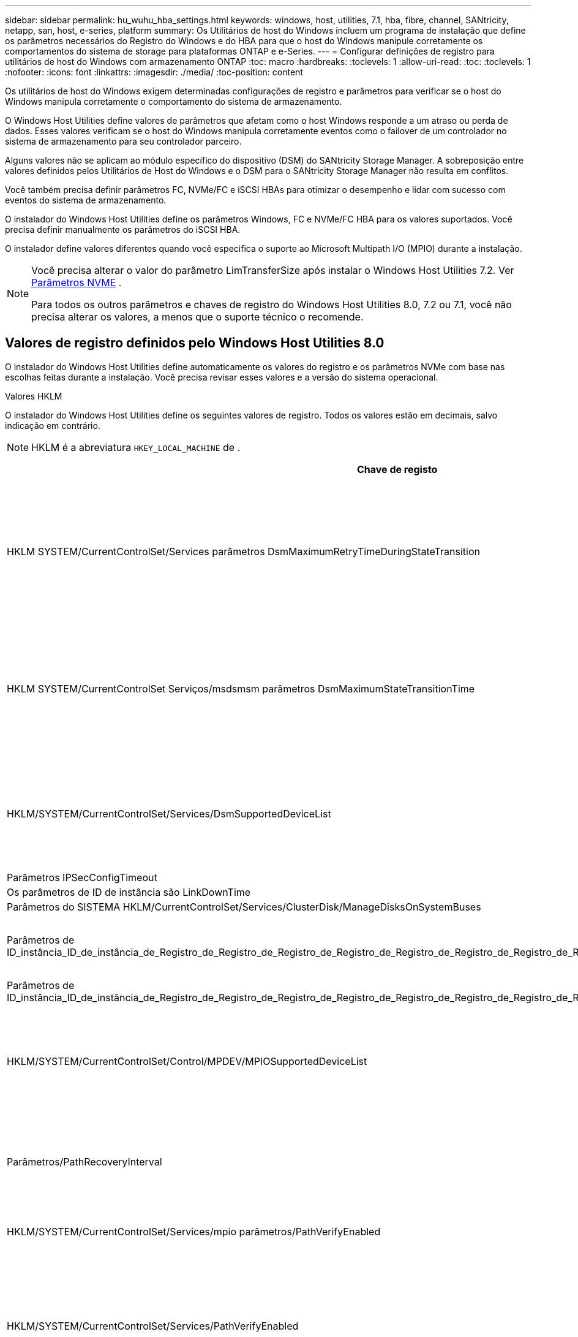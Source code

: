 ---
sidebar: sidebar 
permalink: hu_wuhu_hba_settings.html 
keywords: windows, host, utilities, 7.1, hba, fibre, channel, SANtricity, netapp, san, host, e-series, platform 
summary: Os Utilitários de host do Windows incluem um programa de instalação que define os parâmetros necessários do Registro do Windows e do HBA para que o host do Windows manipule corretamente os comportamentos do sistema de storage para plataformas ONTAP e e-Series. 
---
= Configurar definições de registro para utilitários de host do Windows com armazenamento ONTAP
:toc: macro
:hardbreaks:
:toclevels: 1
:allow-uri-read: 
:toc: 
:toclevels: 1
:nofooter: 
:icons: font
:linkattrs: 
:imagesdir: ./media/
:toc-position: content


[role="lead"]
Os utilitários de host do Windows exigem determinadas configurações de registro e parâmetros para verificar se o host do Windows manipula corretamente o comportamento do sistema de armazenamento.

O Windows Host Utilities define valores de parâmetros que afetam como o host Windows responde a um atraso ou perda de dados.  Esses valores verificam se o host do Windows manipula corretamente eventos como o failover de um controlador no sistema de armazenamento para seu controlador parceiro.

Alguns valores não se aplicam ao módulo específico do dispositivo (DSM) do SANtricity Storage Manager.  A sobreposição entre valores definidos pelos Utilitários de Host do Windows e o DSM para o SANtricity Storage Manager não resulta em conflitos.

Você também precisa definir parâmetros FC, NVMe/FC e iSCSI HBAs para otimizar o desempenho e lidar com sucesso com eventos do sistema de armazenamento.

O instalador do Windows Host Utilities define os parâmetros Windows, FC e NVMe/FC HBA para os valores suportados.  Você precisa definir manualmente os parâmetros do iSCSI HBA.

O instalador define valores diferentes quando você especifica o suporte ao Microsoft Multipath I/O (MPIO) durante a instalação.

[NOTE]
====
Você precisa alterar o valor do parâmetro LimTransferSize após instalar o Windows Host Utilities 7.2. Ver <<nvme_parameter,Parâmetros NVME>> .

Para todos os outros parâmetros e chaves de registro do Windows Host Utilities 8.0, 7.2 ou 7.1, você não precisa alterar os valores, a menos que o suporte técnico o recomende.

====


== Valores de registro definidos pelo Windows Host Utilities 8.0

O instalador do Windows Host Utilities define automaticamente os valores do registro e os parâmetros NVMe com base nas escolhas feitas durante a instalação.  Você precisa revisar esses valores e a versão do sistema operacional.

[role="tabbed-block"]
====
.Valores HKLM
--
O instalador do Windows Host Utilities define os seguintes valores de registro. Todos os valores estão em decimais, salvo indicação em contrário.


NOTE: HKLM é a abreviatura `HKEY_LOCAL_MACHINE` de .

[cols="20,20,30"]
|===
| Chave de registo | Valor | Quando definido 


| HKLM SYSTEM/CurrentControlSet/Services parâmetros DsmMaximumRetryTimeDuringStateTransition | 120 | Quando o suporte MPIO é especificado e seu servidor é Windows Server 2025, 2022, 2019 ou 2016 


| HKLM SYSTEM/CurrentControlSet Serviços/msdsmsm parâmetros DsmMaximumStateTransitionTime | 120 | Quando o suporte MPIO é especificado e seu servidor é Windows Server 2025, 2022, 2019 ou 2016 


| HKLM/SYSTEM/CurrentControlSet/Services/DsmSupportedDeviceList | "NETAPP LUN", "NETAPP LUN C-Mode" "NVMe NetApp ONTAP Con" | Quando o suporte MPIO é especificado 


| Parâmetros IPSecConfigTimeout | 60 | Sempre 


| Os parâmetros de ID de instância são LinkDownTime | 10 | Sempre 


| Parâmetros do SISTEMA HKLM/CurrentControlSet/Services/ClusterDisk/ManageDisksOnSystemBuses | 1 | Sempre 


| Parâmetros de ID_instância_ID_de_instância_de_Registro_de_Registro_de_Registro_de_Registro_de_Registro_de_Registro_de_Registro_de_Registro_de_Registro_de_Registro_de_Registro | 120 | Quando nenhum suporte MPIO está selecionado 


| Parâmetros de ID_instância_ID_de_instância_de_Registro_de_Registro_de_Registro_de_Registro_de_Registro_de_Registro_de_Registro_de_Registro_de_Registro_de_Registro_de_Registro | 30 | Sempre 


| HKLM/SYSTEM/CurrentControlSet/Control/MPDEV/MPIOSupportedDeviceList | "NETAPP LUN", "NETAPP LUN C-Mode", "NVMe NetApp ONTAP Con" | Quando o suporte MPIO é especificado 


| Parâmetros/PathRecoveryInterval | 30 | Quando seu servidor for Windows Server 2025, 2022, 2019 ou 2016 


| HKLM/SYSTEM/CurrentControlSet/Services/mpio parâmetros/PathVerifyEnabled | 1 | Quando o suporte MPIO é especificado 


| HKLM/SYSTEM/CurrentControlSet/Services/PathVerifyEnabled | 1 | Quando o suporte MPIO é especificado e seu servidor é Windows Server 2025, 2022, 2019 ou 2016 


| HKLM/SYSTEM/CurrentControlSet/Services/Vnetapp/Parameters/PathVerifyEnabled | 0 | Quando o suporte MPIO é especificado 


| HKLM SYSTEM/CurrentControlSet/Services/mpio/Parameters/PDORemovePeriod | 130 | Quando o suporte MPIO é especificado 


| Parâmetros do PDORemovePeriod | 130 | Quando o suporte MPIO é especificado e seu servidor é Windows Server 2025, 2022, 2019 ou 2016 


| Parâmetros do PDORemovePeriod | 130 | Quando o suporte MPIO é especificado 


| Parâmetros/RetryCount | 6 | Quando o suporte MPIO é especificado 


| Parâmetros/RetryCount | 6 | Quando o suporte MPIO é especificado e seu servidor é Windows Server 2025, 2022, 2019 ou 2016 


| Parâmetros/intervalo de retoque | 1 | Quando o suporte MPIO é especificado 


| Parâmetros/RetryInterval | 1 | Quando o suporte MPIO é especificado e seu servidor é Windows Server 2025, 2022, 2019 ou 2016 


| Parâmetros/RetryInterval | 1 | Quando o suporte MPIO é especificado 


.2+| HKLM/SISTEMA/CurrentControlSet Serviços/disco/TimeOutValue | 120 | Quando nenhum suporte MPIO está selecionado 


| 60 | Quando o suporte MPIO é especificado 


| Parâmetros do UseCustomPathRecoveryInterval | 1 | Quando o suporte MPIO é especificado e seu servidor é Windows Server 2025, 2022, 2019 ou 2016 
|===
--
.Parâmetros NVMe
--
O Windows Host Utilities 8.0 atualiza os seguintes parâmetros do driver NVMe Emulex durante a instalação:

* EnableNVMe: 1
* NVMEMode (modo NVMEMode): 0


--
====


== Valores de Registro definidos pelos Utilitários de host do Windows 7,2

O instalador do Windows Host Utilities define automaticamente os valores do registro e os parâmetros NVMe com base nas escolhas feitas durante a instalação.  Você precisa revisar esses valores e a versão do sistema operacional.

[#nvme_parameter,role="tabbed-block"]
====
.Valores HKLM
--
O instalador do Windows Host Utilities define os seguintes valores de registro. Todos os valores estão em decimais, salvo indicação em contrário.


NOTE: HKLM é a abreviatura `HKEY_LOCAL_MACHINE` de .

[cols="20,20,30"]
|===
| Chave de registo | Valor | Quando definido 


| HKLM SYSTEM/CurrentControlSet/Services parâmetros DsmMaximumRetryTimeDuringStateTransition | 120 | Quando o suporte MPIO é especificado e o servidor é Windows Server 2025, 2022, 2019, 2016 ou 2012 R2 


| HKLM SYSTEM/CurrentControlSet Serviços/msdsmsm parâmetros DsmMaximumStateTransitionTime | 120 | Quando o suporte MPIO é especificado e o servidor é Windows Server 2025, 2022, 2019, 2016 ou 2012 R2 


| HKLM/SYSTEM/CurrentControlSet/Services/DsmSupportedDeviceList | "NETAPP LUN", "NETAPP LUN C-Mode" "NVMe NetApp ONTAP Con" | Quando o suporte MPIO é especificado 


| Parâmetros IPSecConfigTimeout | 60 | Sempre 


| Os parâmetros de ID de instância são LinkDownTime | 10 | Sempre 


| Parâmetros do SISTEMA HKLM/CurrentControlSet/Services/ClusterDisk/ManageDisksOnSystemBuses | 1 | Sempre 


| Parâmetros de ID_instância_ID_de_instância_de_Registro_de_Registro_de_Registro_de_Registro_de_Registro_de_Registro_de_Registro_de_Registro_de_Registro_de_Registro_de_Registro | 120 | Quando nenhum suporte MPIO está selecionado 


| Parâmetros de ID_instância_ID_de_instância_de_Registro_de_Registro_de_Registro_de_Registro_de_Registro_de_Registro_de_Registro_de_Registro_de_Registro_de_Registro_de_Registro | 30 | Sempre 


| HKLM/SYSTEM/CurrentControlSet/Control/MPDEV/MPIOSupportedDeviceList | "NETAPP LUN", "NETAPP LUN C-Mode", "NVMe NetApp ONTAP Con" | Quando o suporte MPIO é especificado 


| Parâmetros/PathRecoveryInterval | 30 | Quando o servidor é Windows Server 2025, 2022, 2019, 2016 ou 2012 R2 


| HKLM/SYSTEM/CurrentControlSet/Services/mpio parâmetros/PathVerifyEnabled | 1 | Quando o suporte MPIO é especificado 


| HKLM/SYSTEM/CurrentControlSet/Services/PathVerifyEnabled | 1 | Quando o suporte MPIO é especificado e o servidor é Windows Server 2025, 2022, 2019, 2016 ou 2012 R2 


| HKLM/SYSTEM/CurrentControlSet/Services/Vnetapp/Parameters/PathVerifyEnabled | 0 | Quando o suporte MPIO é especificado 


| HKLM SYSTEM/CurrentControlSet/Services/mpio/Parameters/PDORemovePeriod | 130 | Quando o suporte MPIO é especificado 


| Parâmetros do PDORemovePeriod | 130 | Quando o suporte MPIO é especificado e o servidor é Windows Server 2025, 2022, 2019, 2016 ou 2012 R2 


| Parâmetros do PDORemovePeriod | 130 | Quando o suporte MPIO é especificado 


| Parâmetros/RetryCount | 6 | Quando o suporte MPIO é especificado 


| Parâmetros/RetryCount | 6 | Quando o suporte MPIO é especificado e o servidor é Windows Server 2025, 2022, 2019, 2016 ou 2012 R2 


| Parâmetros/intervalo de retoque | 1 | Quando o suporte MPIO é especificado 


| Parâmetros/RetryInterval | 1 | Quando o suporte MPIO é especificado e o servidor é Windows Server 2025, 2022, 2019, 2016 ou 2012 R2 


| Parâmetros/RetryInterval | 1 | Quando o suporte MPIO é especificado 


.2+| HKLM/SISTEMA/CurrentControlSet Serviços/disco/TimeOutValue | 120 | Quando nenhum suporte MPIO está selecionado 


| 60 | Quando o suporte MPIO é especificado 


| Parâmetros do UseCustomPathRecoveryInterval | 1 | Quando o suporte MPIO é especificado e o servidor é Windows Server 2025, 2022, 2019, 2016 ou 2012 R2 
|===
--
.Parâmetros NVMe
--
Os seguintes parâmetros do driver NVMe Emulex são atualizados quando você instala o Windows Host Utilities 7.2:

* EnableNVMe: 1
* NVMEMode (modo NVMEMode): 0
* LimTransferSize 1
+
O parâmetro LimTransferSize é definido automaticamente como "1" quando você instala os Utilitários de host do Windows 7,2. Após a instalação, você precisa alterar manualmente o valor LimTransferSize para "0" e reinicializar o servidor.



--
====


== Valores de Registro definidos pelos Utilitários de host do Windows 7,1

O instalador do Windows Host Utilities define automaticamente os valores do registro com base nas escolhas que você faz durante a instalação.  Você precisa revisar esses valores de registro e a versão do sistema operacional.

Os valores a seguir são definidos pelo instalador de Utilitários de host do Windows. Todos os valores estão em decimal, a menos que indicado de outra forma.


NOTE: `HKLM` é a abreviatura `HKEY_LOCAL_MACHINE` de .

[cols="~, 10, ~"]
|===
| Chave de registo | Valor | Quando definido 


| HKLM SYSTEM/CurrentControlSet/Services parâmetros DsmMaximumRetryTimeDuringStateTransition | 120 | Quando o suporte MPIO é especificado e o seu servidor é Windows Server 2016, 2012 R2, 2012, 2008 R2 ou 2008, exceto se o Data ONTAP DSM for detetado 


| HKLM SYSTEM/CurrentControlSet/Services parâmetros DsmMaximumStateTransitionTime | 120 | Quando o suporte MPIO é especificado e o seu servidor é Windows Server 2016, 2012 R2, 2012, 2008 R2 ou 2008, exceto se o Data ONTAP DSM for detetado 


.2+| Parâmetros/DsmSupportedDeviceList | "NETAPPLUN" | Quando o suporte MPIO é especificado 


| "NetApp LUN", "NetApp LUN C-Mode" | Quando o suporte MPIO é especificado, exceto se o DSM Data ONTAP for detetado 


| Verifique se a MENSAGEM de erro está correta | 60 | Sempre, exceto quando o Data ONTAP DSM é detetado 


| Verifique se a MENSAGEM de erro está ativada | 10 | Sempre 


| Parâmetros/ManageDisksOnSystemBuses | 1 | Sempre, exceto quando o Data ONTAP DSM é detetado 


.2+| Verifique se a MENSAGEM de erro está correta | 120 | Quando nenhum suporte MPIO está selecionado 


| 30 | Sempre, exceto quando o Data ONTAP DSM é detetado 


.2+| HKLM/SYSTEM/CurrentControlSet/MPDEV/MPIOSupportedDeviceList | "LUN NetApp" | Quando o suporte MPIO é especificado 


| "NetApp LUN", "NetApp LUN C-Mode" | Quando o MPIO é especificado pelo suporte, exceto se o DSM Data ONTAP for detetado 


| Parâmetros/PathRecoveryInterval | 40 | Quando o servidor é apenas Windows Server 2008, Windows Server 2008 R2, Windows Server 2012, Windows Server 2012 R2 ou Windows Server 2016 


| HKLM/SYSTEM/CurrentControlSet/Services/mpio parâmetros/PathVerifyEnabled | 0 | Quando o suporte MPIO é especificado, exceto se o DSM Data ONTAP for detetado 


| HKLM/SYSTEM/CurrentControlSet/Services/msdssm parâmetros/PathVerifyEnabled | 0 | Quando o suporte MPIO é especificado, exceto se o DSM Data ONTAP for detetado 


| HKLM/SYSTEM/CurrentControlSet/Services/PathVerifyEnabled | 0 | Quando o suporte MPIO é especificado e o seu servidor é Windows Server 2016, 2012 R2, 2012, 2008 R2 ou 2008, exceto se o Data ONTAP DSM for detetado 


| HKLM/SYSTEM/CurrentControlSet/Services/PathVerifyEnabled | 0 | Quando o suporte MPIO é especificado e o seu servidor é Windows Server 2003, exceto se o Data ONTAP DSM for detetado 


| HKLM/SYSTEM/CurrentControlSet/Services/vnetapp parâmetros/PathVerifyEnabled | 0 | Quando o suporte MPIO é especificado, exceto se o DSM Data ONTAP for detetado 


| HKLM SYSTEM/CurrentControlSet/Services/mpio Parameters/PDORemovePeriod | 130 | Quando o suporte MPIO é especificado, exceto se o DSM Data ONTAP for detetado 


| Parâmetros do PDORemovePeriod | 130 | Quando o suporte MPIO é especificado e o seu servidor é Windows Server 2016, 2012 R2, 2012, 2008 R2 ou 2008, exceto se o Data ONTAP DSM for detetado 


| Parâmetros/PDORemovePeriod | 130 | Quando o suporte MPIO é especificado e o seu servidor é Windows Server 2003, exceto se o Data ONTAP DSM for detetado 


| Parâmetros do PDORemovePeriod | 130 | Quando o suporte MPIO é especificado, exceto se o DSM Data ONTAP for detetado 


| HKLM/SYSTEM/CurrentControlSet/Services/mpio/Parameters/RetryCount | 6 | Quando o suporte MPIO é especificado, exceto se o DSM Data ONTAP for detetado 


| Parâmetros/RetryCount | 6 | Quando o suporte MPIO é especificado e o seu servidor é Windows Server 2016, 2012 R2, 2012, 2008 R2 ou 2008, exceto se o Data ONTAP DSM for detetado 


| Parâmetros/RetryCount | 6 | Quando o suporte MPIO é especificado e o seu servidor é Windows Server 2003, exceto se o Data ONTAP DSM for detetado 


| HKLM/SYSTEM/CurrentControlSet/Services/Vnetapp/Parameters/RetryCount | 6 | Quando o suporte MPIO é especificado, exceto se o DSM Data ONTAP for detetado 


| HKLM/SYSTEM/CurrentControlSet/Services/mpio/Parameters/RetryInterval | 1 | Quando o suporte MPIO é especificado, exceto se o DSM Data ONTAP for detetado 


| HKLM/SYSTEM/CurrentControlSet/Services/Parameters/RetryInterval | 1 | Quando o suporte MPIO é especificado e o seu servidor é Windows Server 2016, 2012 R2, 2012, 2008 R2 ou 2008, exceto se o Data ONTAP DSM for detetado 


| HKLM/SYSTEM/CurrentControlSet/Services/Vnetapp/Parameters/RetryInterval | 1 | Quando o suporte MPIO é especificado, exceto se o DSM Data ONTAP for detetado 


.2+| HKLM/SISTEMA/CurrentControlSet Serviços/disco/TimeOutValue | 120 | Quando nenhum suporte MPIO está selecionado 


| 60 | Quando o suporte MPIO é especificado 


| Parâmetros do UseCustomPathRecoveryInterval | 1 | Quando o servidor é Windows Server 2016, 2012 R2, 2012, 2008 R2 ou 2008 
|===
Consulte https://docs.microsoft.com/en-us/troubleshoot/windows-server/performance/windows-registry-advanced-users["Documentos da Microsoft"^] a para obter os detalhes dos parâmetros do registo.



== Valores HBA FC definidos pelos Utilitários de host do Windows

O instalador do Windows Host Utilities define os valores de tempo limite necessários para HBAs Emulex e QLogic FC em sistemas que usam FC.

O instalador define os seguintes parâmetros para os HBAs do Emulex FC:

[role="tabbed-block"]
====
.Quando você seleciona MPIO
--
|===
| Tipo de propriedade | Valor da propriedade 


| LinkTimeOut | 1 


| NodeTimeOut | 10 
|===
--
.Quando você não seleciona MPIO
--
|===
| Tipo de propriedade | Valor da propriedade 


| LinkTimeOut | 30 


| NodeTimeOut | 120 
|===
--
====
O instalador define os seguintes parâmetros para QLogic FC HBAs:

[role="tabbed-block"]
====
.Quando você seleciona MPIO
--
|===
| Tipo de propriedade | Valor da propriedade 


| LinkDownTimeOut | 1 


| PortDownRetryCount | 10 
|===
--
.Quando você não seleciona MPIO
--
|===
| Tipo de propriedade | Valor da propriedade 


| LinkDownTimeOut | 30 


| PortDownRetryCount | 120 
|===
--
====

NOTE: Os nomes dos parâmetros podem variar ligeiramente dependendo do programa. Por exemplo, no programa QLogic QConvergeConsole, o parâmetro é exibido como `Link Down Timeout`. O arquivo Utilitários do host `fcconfig.ini` exibe esse parâmetro como `LinkDownTimeOut` `MpioLinkDownTimeOut` ou , dependendo se o MPIO é especificado. No entanto, todos esses nomes referem-se ao mesmo parâmetro HBA.  https://www.broadcom.com/support/download-search["Emulex"^]Consulte ou https://driverdownloads.qlogic.com/QLogicDriverDownloads_UI/Netapp_search.aspx["QLogic"^] para saber mais sobre os parâmetros de tempo limite.



== Saiba mais sobre as alterações do Host Utilities nas configurações do driver FC HBA

Durante a instalação dos drivers Emulex ou QLogic HBA necessários em um sistema FC, vários parâmetros são verificados e, em alguns casos, modificados pelos Utilitários de Host do Windows.

O Windows Host Utilities define valores para os seguintes parâmetros se o MS DSM para Windows MPIO for detectado:

* *LinkTimeOut*: define o tempo em segundos que a porta do host aguarda antes de retomar a E/S após um link físico estar inativo.
* *NodeTimeOut*: define o tempo em segundos antes que a porta do host reconheça que uma conexão com o dispositivo de destino está inativa.


Ao solucionar problemas de HBA, verifique se essas configurações têm os valores corretos. Os valores corretos dependem de dois fatores:

* O fornecedor HBA
* Se você estiver usando o software MPIO.


Você pode corrigir as configurações do HBA porlink:hu_wuhu_repair_remove.html["executando a opção Reparar"] no instalador do Windows Host Utilities.

[role="tabbed-block"]
====
.Emulex HBA drivers
--
Verifique as configurações do driver HBA Emulex em sistemas FC. Essas configurações devem existir para cada porta no HBA.

.Passos
. Abra o Gerenciador de OnCommand.
. Selecione o HBA apropriado na lista e selecione a aba *Parâmetros do Driver*.
+
São apresentados os parâmetros do condutor.

+
.. Se estiver a utilizar o software MPIO, certifique-se de que tem as seguintes definições de controlador:
+
*** Jogue LinkTimeOut online grátis - 1
*** NodeTimeOut - 10


.. Se você não estiver usando o software MPIO, certifique-se de ter as seguintes configurações de driver:
+
*** Jogue LinkTimeOut online grátis - 30
*** NodeTimeOut - 120






--
.Drivers QLogic HBA
--
Verifique as configurações do driver QLogic HBA em sistemas FC. Essas configurações devem existir para cada porta no HBA.

.Passos
. Abra o QConvergeConsole e selecione *Conectar* na barra de ferramentas.
+
A caixa de diálogo *conetar ao host* é exibida.

. Selecione o host apropriado na lista e, em seguida, selecione *Connect*.
+
Uma lista de HBAs é exibida no painel HBA FC.

. Selecione a porta HBA apropriada na lista e, em seguida, selecione a guia *Configurações*.
. Selecione *Advanced HBA Port Settings* na seção *Select Settings*.
. Se você estiver usando o software MPIO, verifique se você tem as seguintes configurações de driver:
+
** Link Down Timeout (linkdwnto) - 1
** Port Down Retry Count (portdwnrc) - 10


. Se você não estiver usando o software MPIO, verifique se possui as seguintes configurações de driver:
+
** Link Down Timeout (linkdwnto) - 30
** Port Down Retry Count (portdwnrc) - 120




--
====